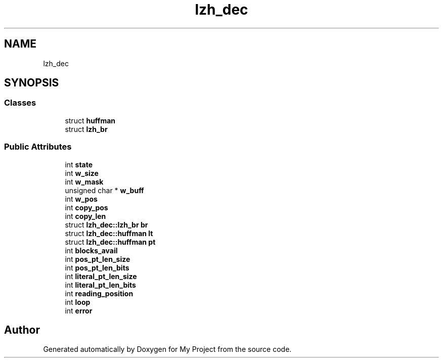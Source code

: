 .TH "lzh_dec" 3 "Wed Feb 1 2023" "Version Version 0.0" "My Project" \" -*- nroff -*-
.ad l
.nh
.SH NAME
lzh_dec
.SH SYNOPSIS
.br
.PP
.SS "Classes"

.in +1c
.ti -1c
.RI "struct \fBhuffman\fP"
.br
.ti -1c
.RI "struct \fBlzh_br\fP"
.br
.in -1c
.SS "Public Attributes"

.in +1c
.ti -1c
.RI "int \fBstate\fP"
.br
.ti -1c
.RI "int \fBw_size\fP"
.br
.ti -1c
.RI "int \fBw_mask\fP"
.br
.ti -1c
.RI "unsigned char * \fBw_buff\fP"
.br
.ti -1c
.RI "int \fBw_pos\fP"
.br
.ti -1c
.RI "int \fBcopy_pos\fP"
.br
.ti -1c
.RI "int \fBcopy_len\fP"
.br
.ti -1c
.RI "struct \fBlzh_dec::lzh_br\fP \fBbr\fP"
.br
.ti -1c
.RI "struct \fBlzh_dec::huffman\fP \fBlt\fP"
.br
.ti -1c
.RI "struct \fBlzh_dec::huffman\fP \fBpt\fP"
.br
.ti -1c
.RI "int \fBblocks_avail\fP"
.br
.ti -1c
.RI "int \fBpos_pt_len_size\fP"
.br
.ti -1c
.RI "int \fBpos_pt_len_bits\fP"
.br
.ti -1c
.RI "int \fBliteral_pt_len_size\fP"
.br
.ti -1c
.RI "int \fBliteral_pt_len_bits\fP"
.br
.ti -1c
.RI "int \fBreading_position\fP"
.br
.ti -1c
.RI "int \fBloop\fP"
.br
.ti -1c
.RI "int \fBerror\fP"
.br
.in -1c

.SH "Author"
.PP 
Generated automatically by Doxygen for My Project from the source code\&.
